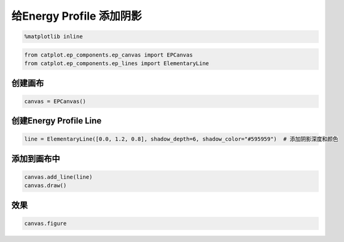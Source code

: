 
给Energy Profile 添加阴影
=========================

.. code:: ipython3

    %matplotlib inline

.. code:: ipython3

    from catplot.ep_components.ep_canvas import EPCanvas
    from catplot.ep_components.ep_lines import ElementaryLine

创建画布
--------

.. code:: ipython3

    canvas = EPCanvas()



.. image:: output_4_0.png


创建Energy Profile Line
-----------------------

.. code:: ipython3

    line = ElementaryLine([0.0, 1.2, 0.8], shadow_depth=6, shadow_color="#595959")  # 添加阴影深度和颜色

添加到画布中
------------

.. code:: ipython3

    canvas.add_line(line)
    canvas.draw()

效果
----

.. code:: ipython3

    canvas.figure




.. image:: output_10_0.png


